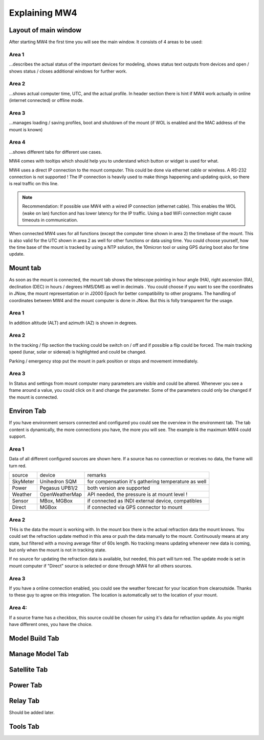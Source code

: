 Explaining MW4
==============

Layout of main window
---------------------

After starting MW4 the first time you will see the main window. It consists of 4 areas to be
used:

.. image:: _static/explain_main_1.png
    :align: center

Area 1
^^^^^^

...describes the actual status of the important devices for modeling, shows status text
outputs from devices and open / shows status / closes additional windows for further work.

Area 2
^^^^^^
...shows actual computer time, UTC, and the actual profile. In header section there is
hint if MW4 work actually in online (internet connected) or offline mode.

Area 3
^^^^^^
...manages loading / saving profiles, boot and shutdown of the mount (if WOL is enabled
and the MAC address of the mount is known)

Area 4
^^^^^^
...shows different tabs for different use cases.

MW4 comes with tooltips which should help you to understand which button or widget is used
for what.

MW4 uses a direct IP connection to the mount computer. This could be done via ethernet cable
or wireless. A RS-232 connection is not supported ! The IP connection is heavily used to
make things happening and updating quick, so there is real traffic on this line.

.. note::
    Recommendation: If possible use MW4 with a wired IP connection (ethernet cable). This
    enables the WOL (wake on lan) function and has lower latency for the IP traffic. Using a
    bad WiFi connection might cause timeouts in communication.

When connected MW4 uses for all functions (except the computer time shown in area 2) the
timebase of the mount. This is also valid for the UTC shown in area 2 as well for other
functions or data using time. You could choose yourself, how the time base of the mount is
tracked by using a NTP solution, the 10micron tool or using GPS during boot also for time
update.

Mount tab
---------

As soon as the mount is connected, the mount tab shows the telescope pointing in hour angle
(HA), right ascension (RA), declination (DEC) in hours / degrees HMS/DMS as well in decimals
. You could choose if you want to see the coordinates in JNow, the mount representation or
in J2000 Epoch for better compatibility to other programs. The handling of coordinates
between MW4 and the mount computer is done in JNow. But this is folly transparent for the
usage.

.. image:: _static/explain_mount_tab.png
    :align: center

Area 1
^^^^^^
In addition altitude (ALT) and azimuth (AZ) is shown in degrees.

Area 2
^^^^^^
In the tracking / flip section the tracking could be switch on / off and if possible a flip
could be forced. The main tracking speed (lunar, solar or sidereal) is highlighted and could
be changed.

Parking / emergency stop put the mount in park position or stops and movement immediately.

Area 3
^^^^^^
In Status and settings from mount computer many parameters are visible and could be altered.
Whenever you see a frame around a value, you could click on it and change the parameter.
Some of the parameters could only be changed if the mount is connected.

Environ Tab
-----------
If you have environment sensors connected and configured you could see the overview in the
environment tab. The tab content is dynamically, the more connections you have, the more you
will see. The example is the maximum MW4 could support.

.. image:: _static/explain_environ_tab.png
    :align: center

Area 1
^^^^^^
Data of all different configured sources are shown here. If a source has no connection or
receives no data, the frame will turn red.

+----------+----------------+-----------------------------------------------------+
| source   | device         | remarks                                             |
+----------+----------------+-----------------------------------------------------+
| SkyMeter | Unihedron SQM  | for compensation it's gathering temperature as well |
+----------+----------------+-----------------------------------------------------+
| Power    | Pegasus UPB1/2 | both version are supported                          |
+----------+----------------+-----------------------------------------------------+
| Weather  | OpenWeatherMap | API needed, the pressure is at mount level !        |
+----------+----------------+-----------------------------------------------------+
| Sensor   | MBox, MGBox    | if connected as INDI external device, compatibles   |
+----------+----------------+-----------------------------------------------------+
| Direct   | MGBox          | if connected via GPS connector to mount             |
+----------+----------------+-----------------------------------------------------+

Area 2
^^^^^^
THis is the data the mount is working with. In the mount box there is the actual refraction
data the mount knows. You could set the refraction update method in this area or push the
data manually to the mount. Continuously means at any state, but filtered with a moving
average filter of 60s length. No tracking means updating whenever new data is coming, but
only when the mount is not in tracking state.

If no source for updating the refraction data is available, but needed, this part will turn
red. The update mode is set in mount computer if "Direct" source is selected or done through
MW4 for all others sources.

Area 3
^^^^^^
If you have a online connection enabled, you could see the weather forecast for your
location from clearoutside. Thanks to these guy to agree on this integration. The location
is automatically set to the location of your mount.

Area 4:
^^^^^^^
If a source frame has a checkbox, this source could be chosen for using it's data for
refraction update. As you might have different ones, you have the choice.

Model Build Tab
---------------

.. image:: _static/explain_model_build_tab.png
    :align: center

Manage Model Tab
----------------

.. image:: _static/explain_manage_model_tab.png
    :align: center

Satellite Tab
-------------

.. image:: _static/explain_satellite_tab.png
    :align: center

Power Tab
---------

.. image:: _static/explain_power_tab.png
    :align: center

Relay Tab
---------

Should be added later.

Tools Tab
---------

.. image:: _static/explain_tools_tab.png
    :align: center